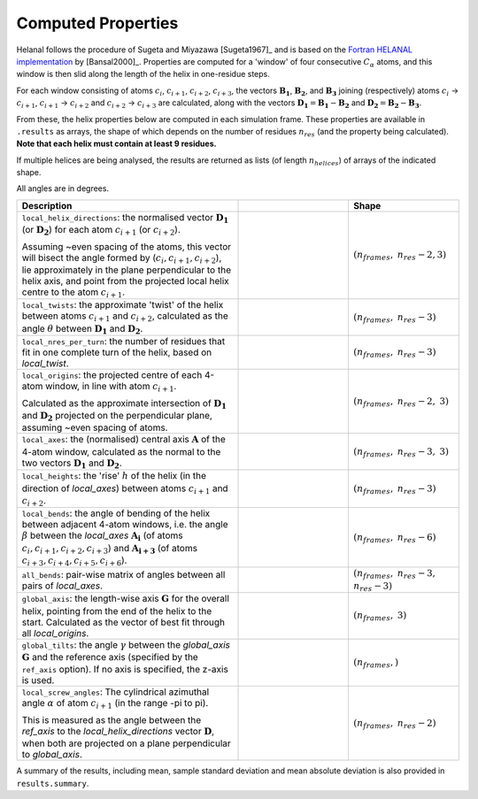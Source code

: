 Computed Properties
===================

Helanal follows the procedure of Sugeta and Miyazawa [Sugeta1967]_ and is based
on the `Fortran HELANAL implementation`_ by [Bansal2000]_. 
Properties are computed for a 'window' of four consecutive :math:`C_α` atoms, 
and this window is then slid along the length of the helix in one-residue steps.

For each window consisting of atoms :math:`c_i`, :math:`c_{i+1}`, 
:math:`c_{i+2}`, :math:`c_{i+3}`, the vectors :math:`\mathbf{B_1}`, 
:math:`\mathbf{B_2}`, and :math:`\mathbf{B_3}` joining (respectively) atoms 
:math:`c_i` → :math:`c_{i+1}`, :math:`c_{i+1}` → :math:`c_{i+2}` and 
:math:`c_{i+2}` → :math:`c_{i+3}` are calculated, along with the vectors 
:math:`\mathbf{D_1} = \mathbf{B_1} - \mathbf{B_2}` and 
:math:`\mathbf{D_2} = \mathbf{B_2} - \mathbf{B_3}`. 

.. image:: images/window.svg
   :width: 60%
   :align: center

From these, the helix properties below are computed in each simulation frame.
These properties are available in ``.results`` as arrays, the shape of which
depends on the number of residues :math:`n_{res}` (and the property being 
calculated). **Note that each helix must contain at least 9 residues.**

If multiple helices are being analysed, the results are returned as lists (of
length :math:`n_{helices}`) of arrays of the indicated shape.

All angles are in degrees.

.. list-table::
   :widths: 40 20 20
   :header-rows: 1

   * - Description
     -  
     - Shape
   * - ``local_helix_directions``: the normalised vector :math:`\mathbf{D_1}` 
       (or :math:`\mathbf{D_2}`) for each atom :math:`c_{i+1}` (or 
       :math:`c_{i+2}`).

       Assuming ~even spacing of the atoms, this vector will bisect the angle 
       formed by (:math:`c_i,c_{i+1},c_{i+2}`), lie approximately in the plane
       perpendicular to the helix axis, and point from the projected local 
       helix centre to the atom :math:`c_{i+1}`.
     - .. image:: images/helix_directions.svg
          :width: 100%
     - :math:`(n_{frames},` :math:`n_{res}-2, 3)`
   * - ``local_twists``: the approximate 'twist' of the helix between atoms 
       :math:`c_{i+1}` and :math:`c_{i+2}`, calculated as the angle :math:`θ`
       between :math:`\mathbf{D_1}` and :math:`\mathbf{D_2}`.
     - .. image:: images/twists.svg
          :width: 100%
     - :math:`(n_{frames},` :math:`n_{res}-3)`
   * - ``local_nres_per_turn``: the number of residues that fit in one complete
       turn of the helix, based on `local_twist`.
     - 
     - :math:`(n_{frames},` :math:`n_{res}-3)`
   * - ``local_origins``: the projected centre of each 4-atom window, in line 
       with atom :math:`c_{i+1}`.
       
       Calculated as the approximate intersection of :math:`\mathbf{D_1}` and
       :math:`\mathbf{D_2}` projected on the perpendicular plane, assuming ~even
       spacing of atoms.
     - .. image:: images/origins.svg
          :width: 100%
     - :math:`(n_{frames},` :math:`n_{res}-2,` :math:`3)`
   * - ``local_axes``: the (normalised) central axis :math:`\mathbf{A}` of the 
       4-atom window, calculated as the normal to the two vectors 
       :math:`\mathbf{D_1}` and :math:`\mathbf{D_2}`. 
     - .. image:: images/axes.svg
          :width: 100%
     - :math:`(n_{frames},` :math:`n_{res}-3,` :math:`3)`
   * - ``local_heights``: the 'rise' :math:`h` of the helix (in the direction 
       of `local_axes`) between atoms :math:`c_{i+1}` and :math:`c_{i+2}`.
     - .. image:: images/heights.svg
          :width: 100%
     - :math:`(n_{frames},` :math:`n_{res}-3)`
   * - ``local_bends``: the angle of bending of the helix between adjacent 
       4-atom windows, i.e. the angle :math:`β` between the `local_axes` 
       :math:`\mathbf{A_i}` (of atoms :math:`c_i,c_{i+1},c_{i+2},c_{i+3}`) and 
       :math:`\mathbf{A_{i+3}}` (of atoms 
       :math:`c_{i+3},c_{i+4},c_{i+5},c_{i+6}`).
     - .. image:: images/bends.svg
          :width: 100%
     - :math:`(n_{frames},` :math:`n_{res}-6)`
   * - ``all_bends``: pair-wise matrix of angles between all pairs of
       `local_axes`.
     - 
     - :math:`(n_{frames},` :math:`n_{res}-3,` :math:`n_{res}-3)`
   * - ``global_axis``: the length-wise axis :math:`\mathbf{G}` for the overall
       helix, pointing from the end of the helix to the start. Calculated as the
       vector of best fit through all `local_origins`.
     - .. image:: images/global_axis.svg
          :width: 100%
     - :math:`(n_{frames},` :math:`3)`
   * - ``global_tilts``: the angle :math:`γ` between the `global_axis` 
       :math:`\mathbf{G}` and the reference axis (specified by the ``ref_axis``
       option). If no axis is specified, the z-axis is used.
     - .. image:: images/global_tilts.svg
          :width: 100%
     - :math:`(n_{frames},)`
   * - ``local_screw_angles``: The cylindrical azimuthal angle :math:`α` of 
       atom :math:`c_{i+1}` (in the range -pi to pi). 

       This is measured as the angle between the `ref_axis` to the 
       `local_helix_directions` vector :math:`\mathbf{D}`, when both are 
       projected on a plane perpendicular to `global_axis`.
     - .. image:: images/screw_angles.svg
          :width: 100%
     - :math:`(n_{frames},` :math:`n_{res}-2)`

A summary of the results, including mean, sample standard deviation and mean 
absolute deviation is also provided in ``results.summary``.

.. _`Fortran HELANAL implementation`:
   https://web.archive.org/web/20090226192455/http://www.ccrnp.ncifcrf.gov/users/kumarsan/HELANAL/helanal.f
